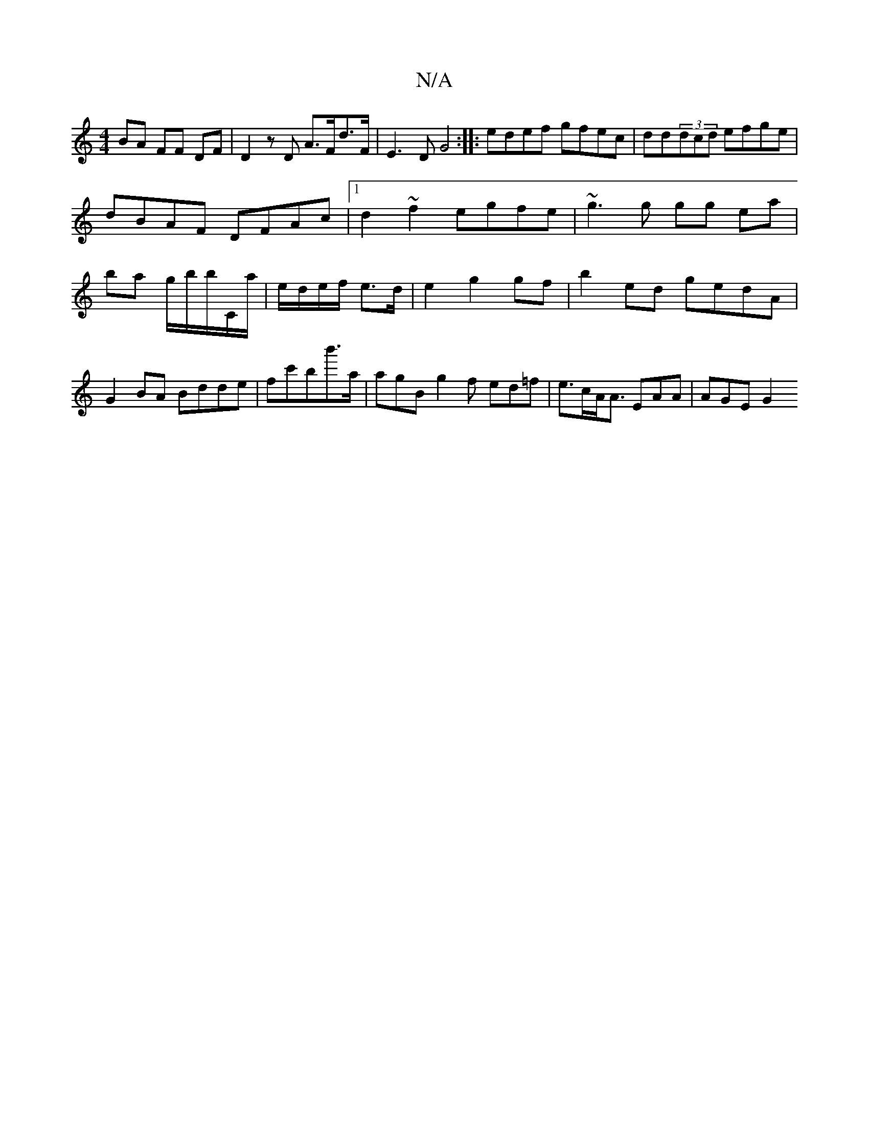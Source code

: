 X:1
T:N/A
M:4/4
R:N/A
K:Cmajor
 BA FF DF | D2 zD A>Fd>F | E3 D G4 :|: edef gfec | dd(3dcd efge | dBAF DFAc |1 d2~f2 egfe|-~g3g gg ea|ba g/b/b/C/a/|e/d/e/f/ e>d |e2 g2 gf|b2 ed gedA|G2 BA Bdde|fc'bb'>a|agB g2f ed=f|e>cA<A EAA|AGE G2